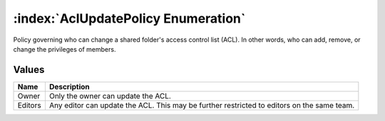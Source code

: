 :index:`AclUpdatePolicy Enumeration`
====================================

Policy governing who can change a shared folder's access control list (ACL). In other words, who can add, remove, or change the privileges of members.

Values
------

======== ==========================================================================================
**Name** **Description**
-------- ------------------------------------------------------------------------------------------
Owner    Only the owner can update the ACL.
Editors  Any editor can update the ACL. This may be further restricted to editors on the same team.
======== ==========================================================================================

